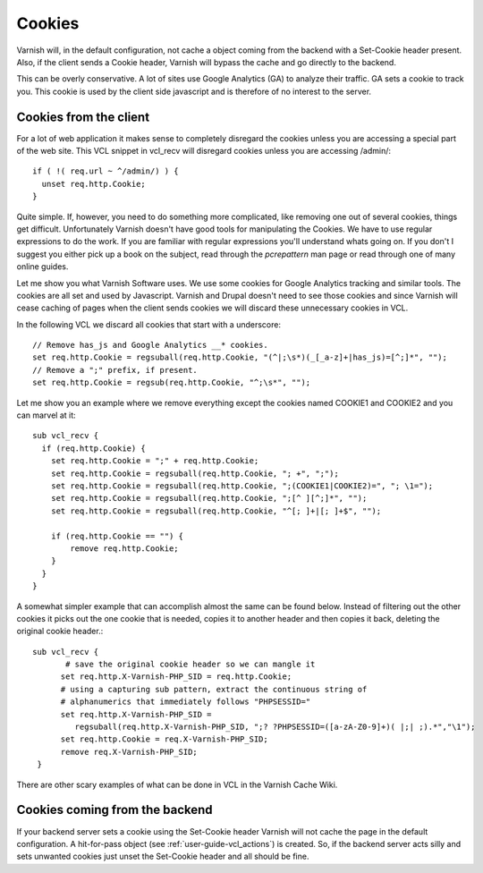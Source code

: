 .. _users-guide-cookies:

Cookies
-------

Varnish will, in the default configuration, not cache a object coming
from the backend with a Set-Cookie header present. Also, if the client
sends a Cookie header, Varnish will bypass the cache and go directly to
the backend.

This can be overly conservative. A lot of sites use Google Analytics
(GA) to analyze their traffic. GA sets a cookie to track you. This
cookie is used by the client side javascript and is therefore of no
interest to the server. 

Cookies from the client
~~~~~~~~~~~~~~~~~~~~~~~

For a lot of web application it makes sense to completely disregard the
cookies unless you are accessing a special part of the web site. This
VCL snippet in vcl_recv will disregard cookies unless you are
accessing /admin/::

  if ( !( req.url ~ ^/admin/) ) {
    unset req.http.Cookie;
  }

Quite simple. If, however, you need to do something more complicated,
like removing one out of several cookies, things get
difficult. Unfortunately Varnish doesn't have good tools for
manipulating the Cookies. We have to use regular expressions to do the
work. If you are familiar with regular expressions you'll understand
whats going on. If you don't I suggest you either pick up a book on
the subject, read through the *pcrepattern* man page or read through
one of many online guides.

Let me show you what Varnish Software uses. We use some cookies for
Google Analytics tracking and similar tools. The cookies are all set
and used by Javascript. Varnish and Drupal doesn't need to see those
cookies and since Varnish will cease caching of pages when the client
sends cookies we will discard these unnecessary cookies in VCL. 

In the following VCL we discard all cookies that start with a
underscore::

  // Remove has_js and Google Analytics __* cookies.
  set req.http.Cookie = regsuball(req.http.Cookie, "(^|;\s*)(_[_a-z]+|has_js)=[^;]*", "");
  // Remove a ";" prefix, if present.
  set req.http.Cookie = regsub(req.http.Cookie, "^;\s*", "");

Let me show you an example where we remove everything except the
cookies named COOKIE1 and COOKIE2 and you can marvel at it::

  sub vcl_recv {
    if (req.http.Cookie) {
      set req.http.Cookie = ";" + req.http.Cookie;
      set req.http.Cookie = regsuball(req.http.Cookie, "; +", ";");
      set req.http.Cookie = regsuball(req.http.Cookie, ";(COOKIE1|COOKIE2)=", "; \1=");
      set req.http.Cookie = regsuball(req.http.Cookie, ";[^ ][^;]*", "");
      set req.http.Cookie = regsuball(req.http.Cookie, "^[; ]+|[; ]+$", "");

      if (req.http.Cookie == "") {
          remove req.http.Cookie;
      }
    }
  }

A somewhat simpler example that can accomplish almost the same can be
found below. Instead of filtering out the other cookies it picks out
the one cookie that is needed, copies it to another header and then
copies it back, deleting the original cookie header.::

  sub vcl_recv {
         # save the original cookie header so we can mangle it
        set req.http.X-Varnish-PHP_SID = req.http.Cookie;
        # using a capturing sub pattern, extract the continuous string of 
        # alphanumerics that immediately follows "PHPSESSID="
        set req.http.X-Varnish-PHP_SID = 
           regsuball(req.http.X-Varnish-PHP_SID, ";? ?PHPSESSID=([a-zA-Z0-9]+)( |;| ;).*","\1");
        set req.http.Cookie = req.X-Varnish-PHP_SID;
        remove req.X-Varnish-PHP_SID;
   }   

There are other scary examples of what can be done in VCL in the
Varnish Cache Wiki.


Cookies coming from the backend
~~~~~~~~~~~~~~~~~~~~~~~~~~~~~~~

If your backend server sets a cookie using the Set-Cookie header
Varnish will not cache the page in the default configuration.  A
hit-for-pass object (see :ref:`user-guide-vcl_actions`) is created.
So, if the backend server acts silly and sets unwanted cookies just unset
the Set-Cookie header and all should be fine. 


